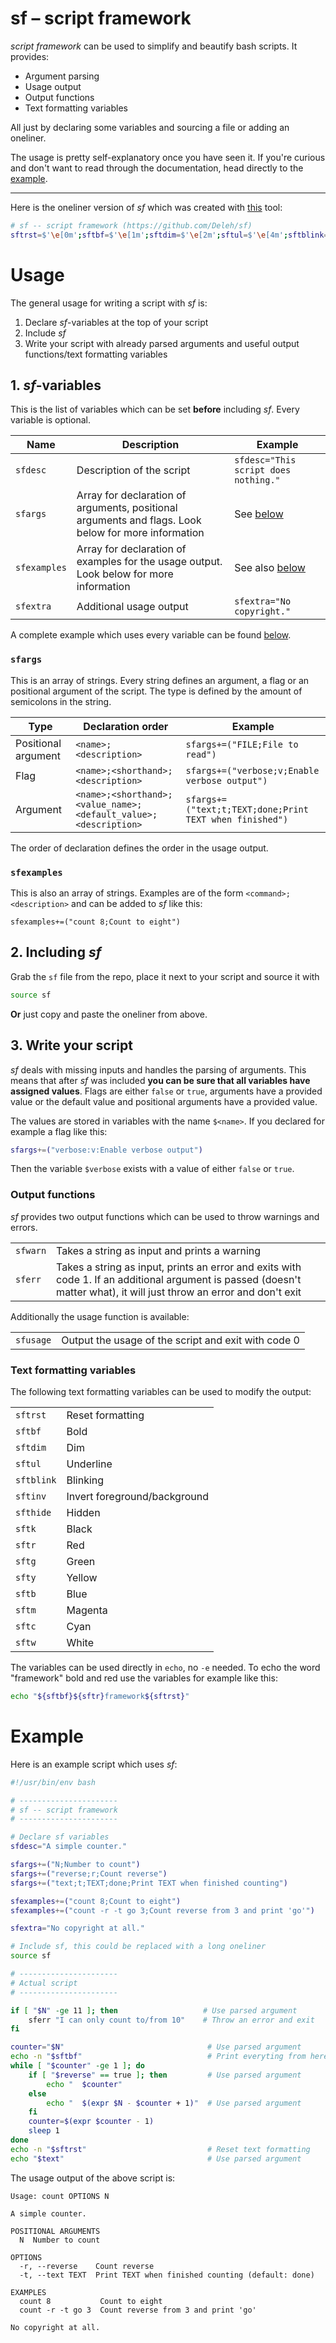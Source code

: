 * sf -- script framework

  /script framework/ can be used to simplify and beautify bash scripts.
  It provides:

  - Argument parsing
  - Usage output
  - Output functions
  - Text formatting variables

  All just by declaring some variables and sourcing a file or adding an oneliner.

  The usage is pretty self-explanatory once you have seen it.
  If you're curious and don't want to read through the documentation, head directly to the [[#example][example]].

  -----

  Here is the oneliner version of /sf/ which was created with [[https://github.com/precious/bash_minifier][this]] tool:

  #+begin_src sh
    # sf -- script framework (https://github.com/Deleh/sf)
    sftrst=$'\e[0m';sftbf=$'\e[1m';sftdim=$'\e[2m';sftul=$'\e[4m';sftblink=$'\e[5m';sftinv=$'\e[7m';sfthide=$'\e[8m';sftk=$'\e[30m';sftr=$'\e[31m';sftg=$'\e[32m';sfty=$'\e[33m';sftb=$'\e[34m';sftm=$'\e[35m';sftc=$'\e[36m';sftw=$'\e[97m';function _sferr { echo -e "${sftbf}${sftr}SF PARSE ERROR${sftrst} $1";exit 1;};function sferr { echo -e "${sftbf}${sftr}ERROR${sftrst} $1";if [ -z "$2" ];then exit 1;fi;};function sfwarn { echo -e "${sftbf}${sfty}WARNING${sftrst} $1";};OLDIFS=$IFS;IFS=";";_sfphead="";_sfpdesc="";_sfodesc="";_sfexamples="";_sfpargs=();declare -A _sfflags;declare -A _sfargs;for a in "${sfargs[@]}";do _sfsubst=${a//";"};_sfcount="$(((${#a} - ${#_sfsubst})))";if [ $_sfcount -eq 1 ];then read -r -a _sfparsearr<<<"${a}";_sfpargs+=("${_sfparsearr[0]}");_sfphead="$_sfphead ${_sfparsearr[0]}";_sfpdesc="$_sfpdesc  ${_sfparsearr[0]};${_sfparsearr[1]}\n";elif [ $_sfcount -eq 2 ];then read -r -a _sfparsearr<<<"${a}";_sfflags["-${_sfparsearr[1]}"]="${_sfparsearr[0]}";_sfflags["--${_sfparsearr[0]}"]="${_sfparsearr[0]}";declare ${_sfparsearr[0]}=false;_sfodesc="$_sfodesc  -${_sfparsearr[1]}, --${_sfparsearr[0]};${_sfparsearr[2]}\n";elif [ $_sfcount -eq 4 ];then read -r -a _sfparsearr<<<"${a}";_sfargs["-${_sfparsearr[1]}"]="${_sfparsearr[0]}";_sfargs["--${_sfparsearr[0]}"]="${_sfparsearr[0]}";declare ${_sfparsearr[0]}="${_sfparsearr[3]}";_sfodesc="$_sfodesc  -${_sfparsearr[1]}, --${_sfparsearr[0]} ${_sfparsearr[2]};${_sfparsearr[4]} (default: ${_sfparsearr[3]})\n";else _sferr "Wrong argument declaration: $a";fi;done;for e in "${sfexamples[@]}";do _sfsubst=${e//";"};_sfcount="$(((${#e} - ${#_sfsubst})))";if [ $_sfcount -eq 1 ];then read -r -a _sfparsearr<<<"${e}";_sfexamples="$_sfexamples  ${_sfparsearr[0]};${_sfparsearr[1]}\n";else _sferr "Wrong example declaration: $e";fi;done;IFS=$OLDIFS;function sfusage { echo -n "Usage: $(basename $0)";if [ "$_sfodesc" != "" ];then echo -n " OPTIONS";fi;echo -e "$_sfphead";if [ ! -z ${sfdesc+x} ];then echo -e "\n$sfdesc";fi;if [ "$_sfpdesc" != "" ];then echo -e "\nPOSITIONAL ARGUMENTS";echo -e "$_sfpdesc"|column -c 80 -s ";" -t -W 2;fi;if [ "$_sfodesc" != "" ];then echo -e "\nOPTIONS";echo -e "$_sfodesc"|column -c 80 -s ";" -t -W 2;fi;if [ "$_sfexamples" != "" ];then echo -e "\nEXAMPLES";echo -e "$_sfexamples"|column -c 80 -s ";" -t -W 2;fi;if [ ! -z ${sfextra+x} ];then echo -e "\n$sfextra";fi;exit 0;};for a in "$@";do if [ "$a" == "-h" ]||[ "$a" == "--help" ];then sfusage;fi;done;while(("$#"));do if [ ! -z ${_sfflags["$1"]} ];then declare ${_sfflags["$1"]}=true;elif [ ! -z ${_sfargs["$1"]} ];then if [ -n "$2" ]&&[ "${2:0:1}" != "-" ];then declare ${_sfargs["$1"]}="$2";shift;else sferr "Argument for '$1' missing";fi;else if [ "${1:0:1}" == "-" ];then sferr "Unsupported argument: $1";else if [ "${#_sfpargs[@]}" != 0 ];then declare ${_sfpargs[0]}="$1";_sfpargs=("${_sfpargs[@]:1}");else sferr "Too many positional arguments";fi;fi;fi;shift;done;if [ ${#_sfpargs[@]} != 0 ];then for p in "${_sfpargs[@]}";do sferr "Positional argument '$p' missing" 0;done;exit 1;fi
  #+end_src

* Usage

  The general usage for writing a script with /sf/ is:

  1. Declare /sf/-variables at the top of your script
  2. Include /sf/
  3. Write your script with already parsed arguments and useful output functions/text formatting variables

** 1. /sf/-variables

   This is the list of variables which can be set *before* including /sf/.
   Every variable is optional.

   | Name         | Description                                                                                         | Example                              |
   |--------------+-----------------------------------------------------------------------------------------------------+--------------------------------------|
   | =sfdesc=     | Description of the script                                                                           | ~sfdesc="This script does nothing."~ |
   | =sfargs=     | Array for declaration of arguments, positional arguments and flags. Look below for more information | See [[#sfargs][below]]                            |
   | =sfexamples= | Array for declaration of examples for the usage output. Look below for more information             | See also [[#sfexamples][below]]                       |
   | =sfextra=    | Additional usage output                                                                             | ~sfextra="No copyright."~            |

   A complete example which uses every variable can be found [[#example][below]].

*** =sfargs=
   :properties:
   :custom_id: sfargs
   :end:

    This is an array of strings.
    Every string defines an argument, a flag or an positional argument of the script.
    The type is defined by the amount of semicolons in the string.

    | Type                | Declaration order                                               | Example                                                 |
    |---------------------+-----------------------------------------------------------------+---------------------------------------------------------|
    | Positional argument | =<name>;<description>=                                          | ~sfargs+=("FILE;File to read")~                         |
    | Flag                | =<name>;<shorthand>;<description>=                              | ~sfargs+=("verbose;v;Enable verbose output")~           |
    | Argument            | =<name>;<shorthand>;<value_name>;<default_value>;<description>= | ~sfargs+=("text;t;TEXT;done;Print TEXT when finished")~ |

    The order of declaration defines the order in the usage output.

*** =sfexamples=
   :properties:
   :custom_id: sfexamples
   :end:

    This is also an array of strings.
    Examples are of the form =<command>;<description>= and can be added to /sf/ like this:

    : sfexamples+=("count 8;Count to eight")

** 2. Including /sf/

   Grab the =sf= file from the repo, place it next to your script and source it with

   #+begin_src sh
     source sf
   #+end_src

   *Or* just copy and paste the oneliner from above.

** 3. Write your script

   /sf/ deals with missing inputs and handles the parsing of arguments.
   This means that after /sf/ was included *you can be sure that all variables have assigned values*.
   Flags are either =false= or =true=, arguments have a provided value or the default value and positional arguments have a provided value.

   The values are stored in variables with the name =$<name>=.
   If you declared for example a flag like this:

   #+begin_src sh
     sfargs+=("verbose:v:Enable verbose output")
   #+end_src

   Then the variable =$verbose= exists with a value of either =false= or =true=.

*** Output functions

    /sf/ provides two output functions which can be used to throw warnings and errors.

    | =sfwarn= | Takes a string as input and prints a warning                                                                                                                                   |
    | =sferr=  | Takes a string as input, prints an error and exits with code 1. If an additional argument is passed (doesn't matter what), it will just throw an error and don't exit    |

    Additionally the usage function is available:

    | =sfusage= | Output the usage of the script and exit with code 0 |

*** Text formatting variables

    The following text formatting variables can be used to modify the output:

    | =sftrst=   | Reset formatting             |
    | =sftbf=    | Bold                         |
    | =sftdim=   | Dim                          |
    | =sftul=    | Underline                    |
    | =sftblink= | Blinking                     |
    | =sftinv=   | Invert foreground/background |
    | =sfthide=  | Hidden                       |
    | =sftk=     | Black                        |
    | =sftr=     | Red                          |
    | =sftg=     | Green                        |
    | =sfty=     | Yellow                       |
    | =sftb=     | Blue                         |
    | =sftm=     | Magenta                      |
    | =sftc=     | Cyan                         |
    | =sftw=     | White                        |

    The variables can be used directly in =echo=, no =-e= needed.
    To echo the word "framework" bold and red use the variables for example like this:

    #+begin_src sh
      echo "${sftbf}${sftr}framework${sftrst}"
    #+end_src

* Example
  :properties:
  :custom_id: example
  :end:

  Here is an example script which uses /sf/:

  #+begin_src sh
    #!/usr/bin/env bash

    # ----------------------
    # sf -- script framework
    # ----------------------

    # Declare sf variables
    sfdesc="A simple counter."

    sfargs+=("N;Number to count")
    sfargs+=("reverse;r;Count reverse")
    sfargs+=("text;t;TEXT;done;Print TEXT when finished counting")

    sfexamples+=("count 8;Count to eight")
    sfexamples+=("count -r -t go 3;Count reverse from 3 and print 'go'")

    sfextra="No copyright at all."

    # Include sf, this could be replaced with a long oneliner
    source sf

    # ----------------------
    # Actual script
    # ----------------------

    if [ "$N" -ge 11 ]; then                   # Use parsed argument
        sferr "I can only count to/from 10"    # Throw an error and exit
    fi

    counter="$N"                                # Use parsed argument
    echo -n "$sftbf"                            # Print everyting from here bold
    while [ "$counter" -ge 1 ]; do
        if [ "$reverse" == true ]; then         # Use parsed argument
            echo "  $counter"
        else
            echo "  $(expr $N - $counter + 1)"  # Use parsed argument
        fi
        counter=$(expr $counter - 1)
        sleep 1
    done
    echo -n "$sftrst"                           # Reset text formatting
    echo "$text"                                # Use parsed argument
  #+end_src

  The usage output of the above script is:

  #+begin_example
    Usage: count OPTIONS N

    A simple counter.

    POSITIONAL ARGUMENTS
      N  Number to count

    OPTIONS
      -r, --reverse    Count reverse
      -t, --text TEXT  Print TEXT when finished counting (default: done)

    EXAMPLES
      count 8           Count to eight
      count -r -t go 3  Count reverse from 3 and print 'go'

    No copyright at all.
  #+end_example
